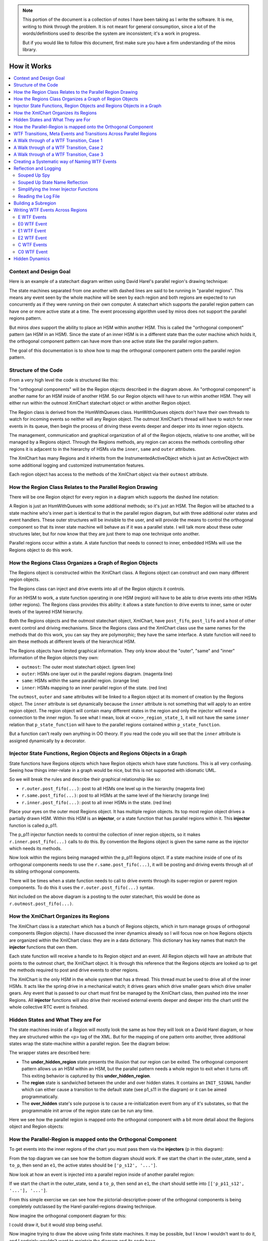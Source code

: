 .. note::

  This portion of the document is a collection of notes I have been taking as I
  write the software.  It is me, writing to think through the problem.  It is
  not meant for general consumption, since a lot of the words/definitions used
  to describe the system are inconsistent; it's a work in progress.

  But if you would like to follow this document, first make sure you have a
  firm understanding of the miros library.

.. _how_it_works:

How it Works
============

.. contents::
  :depth: 2
  :local: 
  :backlinks: none


.. _how_it_works-subsection-title:

Context and Design Goal
^^^^^^^^^^^^^^^^^^^^^^^

Here is an example of a statechart diagram written using David Harel's parallel
region's drawing technique:

.. image:: _static/xml_chart_4.svg
    :target: _static/xml_chart_4.pdf
    :class: scale-to-fit

The state machines separated from one another with dashed lines are said to be
running in "parallel regions".  This means any event seen by the whole machine
will be seen by each region and both regions are expected to run concurrently as
if they were running on their own computer.  A statechart which supports the
parallel region pattern can have one or more active state at a time.  The event
processing algorithm used by miros does not support the parallel regions
pattern.

But miros *does* support the ability to place an HSM within another HSM.  This
is called the "orthogonal component" pattern (an HSM in an HSM).  Since the
state of an inner HSM is in a different state than the outer machine which holds
it, the orthogonal component pattern can have more than one active state like
the parallel region pattern.

The goal of this documentation is to show how to map the orthogonal component
pattern onto the parallel region pattern.

.. _how_it_works-structure-of-the-code:

Structure of the Code
^^^^^^^^^^^^^^^^^^^^^

From a very high level the code is structured like this:

.. image:: _static/class_relationships.svg
    :target: _static/class_relationships.pdf
    :class: noscale-center

The "orthogonal components" will be the Region objects described in the diagram
above.  An "orthogonal component" is another name for an HSM inside of another
HSM.  So our Region objects will have to run within another HSM.  They will
either run within the outmost XmlChart statechart object or within another
Region object.

The Region class is derived from the HsmWithQueues class. HsmWithQueues objects
don't have their own threads to watch for incoming events so neither will any
Region object.  The outmost XmlChart's thread will have to watch for new events
in its queue, then begin the process of driving these events deeper and deeper
into its inner region objects.

The management, communication and graphical organization of all of the Region
objects, relative to one another, will be managed by a Regions object.  Through
the Regions methods, any region can access the methods controlling other regions
it is adjacent to in the hierarchy of HSMs via the  ``inner``, ``same`` and
``outer`` attributes.


The XmlChart has many Regions and it inherits from the InstrumentedActiveObject
which is just an ActiveObject with some additional logging and customized
instrumentation features.

Each region object has access to the methods of the XmlChart object via their
``outmost`` attribute.

.. _how_it_works-how-the-region-class-relates-to-the-parallel-region-drawing:

How the Region Class Relates to the Parallel Region Drawing
^^^^^^^^^^^^^^^^^^^^^^^^^^^^^^^^^^^^^^^^^^^^^^^^^^^^^^^^^^^

There will be one Region object for every region in a diagram which supports the
dashed line notation:

.. image:: _static/region.svg
    :target: _static/region.pdf
    :class: scale-to-fit

A Region is just an HsmWithQueues with some additional methods; so it's just an
HSM.  The Region will be attached to a state machine who's inner part is
identical to that in the parallel region diagram, but with three additional
outer states and event handlers.  These outer structures will be invisible to
the user, and will provide the means to control the orthogonal component so that
its inner state machine will behave as if it was a parallel state.  I will talk
more about these outer structures later, but for now know that they are just
there to map one technique onto another.

Parallel regions occur within a state.  A state function that needs to connect
to inner, embedded HSMs will use the Regions object to do this work.

.. _how_it_works-how-the-regions-class-organizes-a-graph-of-region-objects:

How the Regions Class Organizes a Graph of Region Objects
^^^^^^^^^^^^^^^^^^^^^^^^^^^^^^^^^^^^^^^^^^^^^^^^^^^^^^^^^

The Regions object is constructed within the XmlChart class.  A Regions object
can construct and own many different region objects.

The Regions class can inject and drive events into all of the Region objects it
controls.

.. image:: _static/regions.svg
    :target: _static/regions.pdf
    :class: scale-to-fit

For an HHSM to work, a state function operating in one HSM (region) will have to
be able to drive events into other HSMs (other regions).  The Regions class
provides this ability: it allows a state function to drive events to inner, same
or outer levels of the layered HSM hierarchy.


Both the Regions objects and the outmost statechart object, XmlChart, have
``post_fifo``, ``post_lifo`` and a host of other event control and driving
mechanisms.  Since the Regions class and the XmlChart class use the same names
for the methods that do this work, you can say they are polymorphic; they have
the same interface.  A state function will need to aim these methods at
different levels of the hierarchical HSM.

The Regions objects have limited graphical information.  They only know about
the "outer", "same" and "inner" information of the Region objects they own:

* ``outmost``: The outer most statechart object. (green line)
* ``outer``: HSMs one layer out in the parallel regions diagram. (magenta line)
* ``same``: HSMs within the same parallel region. (orange line)
* ``inner``: HSMs mapping to an inner parallel region of the state. (red line)

The ``outmost``, ``outer`` and ``same`` attributes will be linked to a Region
object at its moment of creation by the Regions object.  The ``inner`` attribute
is set dynamically because the ``inner``
attribute is not something that will apply to an entire region object. The
region object will contain many different states in the region and only the
injector will need a connection to the inner region.  To see what I mean, look
at ``<<x>>_region_state_1``, it will not have the same ``inner`` relation that
``p_state_function`` will have to the parallel regions contained within
``p_state_function``.

But a function can't really own anything in OO theory.  If you read the code you
will see that the ``inner`` attribute is assigned dynamically by a decorator.

.. _how_it_works-injector-state-functions,-region-objects-and-regions-objects-in-a-graph:

Injector State Functions, Region Objects and Regions Objects in a Graph
^^^^^^^^^^^^^^^^^^^^^^^^^^^^^^^^^^^^^^^^^^^^^^^^^^^^^^^^^^^^^^^^^^^^^^^

State functions have Regions objects which have Region objects which have state
functions.  This is all very confusing.  Seeing how things inter-relate in a
graph would be nice, but this is not supported with idiomatic UML.

So we will break the rules and describe their graphical relationship like so:

.. image:: _static/regions_in_regions.svg
    :target: _static/regions_in_regions.pdf
    :class: noscale-center

* ``r.outer.post_fifo(...)``: post to all HSMs one level up in the hierarchy (magenta line)
* ``r.same.post_fifo(...)``: post to all HSMs at the same level of the hierarchy (orange line)
* ``r.inner.post_fifo(...)``: post to all inner HSMs in the state. (red line)

Place your eyes on the outer most Regions object.  It has multiple region
objects.  Its top most region object drives a partially drawn HSM.  Within this
HSM is an **injector**, or a state function that has parallel regions within it.
This **injector** function is called p_p11.

The p_p11 injector function needs to control the collection of inner region
objects, so it makes ``r.inner.post_fifo(...)`` calls to do this.  By convention
the Regions object is given the same name as the injector which needs its
methods.

Now look within the regions being managed within the p_p11 Regions object.  If a
state machine inside of one of its orthogonal components needs to use the
``r.same.post_fifo(...)``, it will be posting and driving events through all of its sibling
orthogonal components.

There will be times when a state function needs to call to drive events through
its super-region or parent region components.  To do this it uses the
``r.outer.post_fifo(...)`` syntax.

Not included on the above diagram is a posting to the outer statechart, this
would be done as ``r.outmost.post_fifo(...)``.

.. _how_it_works-how-the-xmlchart-organizes-its-regions:

How the XmlChart Organizes its Regions
^^^^^^^^^^^^^^^^^^^^^^^^^^^^^^^^^^^^^^

.. image:: _static/XmlChart.svg
    :target: _static/XmlChart.pdf
    :class: noscale-center

The XmlChart class is a statechart which has a bunch of Regions objects, which
in turn manage groups of orthogonal components (Region objects).  I have
discussed the inner dynamics already so I will focus now on how Regions
objects are organized within the XmlChart class: they are in a data dictionary.
This dictionary has key names that match the **injector** functions that own
them.

Each state function will receive a handle to its Region object and an event.
All Region objects will have an attribute that points to the outmost chart, the
XmlChart object.  It is through this reference that the Regions objects are
looked up to get the methods required to post and drive events to other regions.

The XmlChart is the only HSM in the whole system that has a thread.  This thread
must be used to drive all of the inner HSMs.  It acts like the spring drive in a
mechanical watch; it drives gears which drive smaller gears which drive smaller
gears.  Any event that is passed to our chart must first be managed by the
XmlChart class, then pushed into the inner Regions.  All **injector** functions
will also drive their received external events deeper and deeper into the chart
until the whole collective RTC event is finished.

.. _how_it_works-hidden-states-and-what-they-are-for:

Hidden States and What They are For
^^^^^^^^^^^^^^^^^^^^^^^^^^^^^^^^^^^

The state machines inside of a Region will mostly look the same as how they will
look on a David Harel diagram, or how they are structured within the <p> tag of
the XML.  But for the mapping of one pattern onto another, three additional
states wrap the state-machine within a parallel region.  See the diagram below:

.. image:: _static/parallel_region_to_orthogonal_component_mapping_1.svg
    :target: _static/parallel_region_to_orthogonal_component_mapping_1.pdf
    :class: noscale-center

The wrapper states are described here:

* The **under_hidden_region** state presents the illusion that our region can be
  exited.  The orthogonal component pattern allows us an HSM within an HSM, but
  the parallel pattern needs a whole region to exit when it turns off.  This
  exiting behavior is captured by this **under_hidden_region**.

* The **region** state is sandwiched between the under and over hidden states.
  It contains an ``INIT_SIGNAL`` handler which can either cause a transition to
  the default state (see p1_s11 in the diagram) or it can be aimed
  programmatically.

* The **over_hidden** state's sole purpose is to cause a re-initialization event
  from any of it's substates, so that the programmable init arrow of the region
  state can be run any time.

Here we see how the parallel region is mapped onto the orthogonal component with a
bit more detail about the Regions object and Region objects:

.. image:: _static/parallel_region_to_orthogonal_component_mapping_2.svg
    :target: _static/parallel_region_to_orthogonal_component_mapping_2.pdf
    :class: noscale-center

.. _how_it_works-how-the-parallel-region-is-mapped-onto-the-orthogonal-component:

How the Parallel-Region is mapped onto the Orthogonal Component
^^^^^^^^^^^^^^^^^^^^^^^^^^^^^^^^^^^^^^^^^^^^^^^^^^^^^^^^^^^^^^^

To get events into the inner regions of the chart you must pass them via the
**injectors** (p in this diagram):

.. image:: _static/parallel_region_to_orthogonal_component_mapping_3.svg
    :target: _static/parallel_region_to_orthogonal_component_mapping_3.pdf
    :class: noscale-center

From the top diagram we can see how the bottom diagram should work.  If we start
the chart in the outer_state, send a ``to_p``, then send an ``e1``,  the active
states should be ``['p_s12', '...']``.

Now look at how an event is injected into a parallel region inside of another parallel region:

.. image:: _static/parallel_region_to_orthogonal_component_mapping_4.svg
    :target: _static/parallel_region_to_orthogonal_component_mapping_4.pdf
    :class: noscale-center

If we start the chart in the outer_state, send a ``to_p``, then send an ``e1``,
the chart should settle into ``[['p_p11_s12', '...'], '...']``.

From this simple exercise we can see how the pictorial-descriptive-power of the
orthogonal components is being completely outclassed by the Harel-parallel-regions
drawing technique.

Now imagine the orthogonal component diagram for this:

.. image:: _static/xml_chart_4.svg
    :target: _static/xml_chart_4.pdf
    :class: scale-to-fit

I could draw it, but it would stop being useful.

Now imagine trying to draw the above using finite state machines.  It may be
possible, but I know I wouldn't want to do it, and I certainly wouldn't want to
maintain the diagram and its code base.

.. _how_it_works-wtf-transitions-meta-events-and-transitions-across-parallel-regions:

WTF Transitions, Meta Events and Transitions Across Parallel Regions
^^^^^^^^^^^^^^^^^^^^^^^^^^^^^^^^^^^^^^^^^^^^^^^^^^^^^^^^^^^^^^^^^^^^

I named the transitions across parallel regions WTF transitions (or WTF events),
because initially I had no idea how to implement them.  Eventually I discovered
a way to get them working: I made events which carried other events which could
react to custom event handlers written into many of the state functions.

Since an event carrying information about another event in its payload is a kind
of meta phenomenon, I decided to call these events, meta-events.

.. _how_it_works-a-walk-through-of-a-wtf-transition,-case-1:

A Walk through of a WTF Transition, Case 1
^^^^^^^^^^^^^^^^^^^^^^^^^^^^^^^^^^^^^^^^^^

Here is a walk through of our first WFT transition: ``E0``

.. image:: _static/parallel_region_to_orthogonal_component_mapping_5.svg
    :target: _static/parallel_region_to_orthogonal_component_mapping_5.pdf
    :class: scale-to-fit

We will use meta events to pass messages in and out of orthogonal components.
As you walk through the code, remember that ``_post_fifo`` and ``_post_lifo``
only place events into the queues of all of the regions connected to those
calls.  ``post_fifo`` and ``post_lifo`` place events and drive those events
through their connected orthogonal components.

If we started the above chart in the outer_state and sent it an ``E0`` we would
end up in the ``[['p_p11_s12', '...'], ['...']]`` states.

The code that makes the programmable init work isn't on the diagram, but it
looks like this:

.. code-block:: python

  elif(e.signal == signals.INIT_SIGNAL):
    (_e, _state) = r.peel_meta(e) # search for INIT_META
    # if _state is a child of this state then transition to it
    if _state is None or not rr.has_a_child(_state):
      status = r.trans(p_p11)  # the default state to transition to
    else:
      status = r.trans(_state)
      if not _e is None:
        rr.post_fifo(_e)

.. note::

  As I continued on the project, I extended the trouble shooting code included
  with the miros python libray.  To have a meta-event trace appear in your logs,
  look for the definition of ``events_to_investigate`` at the top of your
  experiment file and assign the signal name of the meta event you want to
  investigate:

   .. code-block:: python

     events_to_investigate = 'E1'

A Walk through of a WTF Transition, Case 2
^^^^^^^^^^^^^^^^^^^^^^^^^^^^^^^^^^^^^^^^^^

Let's focus on something a bit more difficult, the ``G1`` WTF event (click to
enlarge):

.. image:: _static/parallel_region_to_orthogonal_component_mapping_6.svg
    :target: _static/parallel_region_to_orthogonal_component_mapping_6.pdf
    :class: scale-to-fit

From the top Harel diagram, we see that if the system is in ``p_p11_s12`` and we
receive a ``G1`` we should transition into ``p_s22``.  But what happens to
region 1 of ``p``?  Well, we want it to be non-reactive, unless it is
explicitely reactivated by ``to_p``.

To summarize:

.. code-block:: bash
  
  [['p_p11_s12', 'p_p11_s21'], 'p_s21'] <- G1 \
    == ['p_r1_under_hidden_region', 'p_s22']

A Walk through of a WTF Transition, Case 3
^^^^^^^^^^^^^^^^^^^^^^^^^^^^^^^^^^^^^^^^^^

Let's focus on something a bit less difficult, the ``G0`` WTF event (click to
enlarge):

.. image:: _static/parallel_region_to_orthogonal_component_mapping_7.svg
    :target: _static/parallel_region_to_orthogonal_component_mapping_7.pdf
    :class: scale-to-fit

From the top Harel diagram, we see that if the system is in ``p_p22`` and we
receive a ``G0`` we should transition into ``p_p11_s12``.  Like the previous
example we want a region to become non-reactive, but in this case it's region 2
of ``p``.

To summarize:

.. code-block:: bash

  [['p_p11_s12', 'p_p11_s21'], 'p_s21'] <- G1 \
    == [['p_p11_s12', 'p_p11_s21'], 'p_r2_under_hidden_region']


.. _how_it_works-creating-a-systematic-way-of-naming-wtf-events:

Creating a Systematic way of Naming WTF Events
^^^^^^^^^^^^^^^^^^^^^^^^^^^^^^^^^^^^^^^^^^^^^^

This library will support events which transition across regional and parallel
boundaries.  To do this I need to figure out how to build a small testing
diagram from which I can test every supported transition type.  This testing
diagram will serve as the specification for the parallel region feature of this
library.

To begin this theoretical work lets start by examining the topological diagrams
taken from figure 4.6 on page 178 of Practical UML Statecharts in C/C++, Second
Addition.  Here, Miro Samek demonstrates what family of graphs are supported by
his event processor (then does a code walk through about how each graph is
supported).

.. figure:: _static/xml_chart_5_guidance_graphs.svg
   :target: _static/xml_chart_5_guidance_graphs.pdf
   :class: noscale-center

   From page 178 of Practical UML Statecharts in C/C++, Second Addition


Here is a coloured and named list of transition classes which are being added by
this library to provide the "parallel regions" feature:

.. image:: _static/xml_chart_5_guidance_naming.svg
    :target: _static/xml_chart_5_guidance_naming.pdf
    :class: noscale-center

To create a test pattern, I need to consider all combinations of the transition
types with the topological sub-graphs.

.. image:: _static/xml_chart_5_guidance.svg
    :target: _static/xml_chart_5_guidance.pdf
    :class: scale-to-fit

Not all transitions make sense, and the transitions mapped onto a nominal
statechart have already been verified; so instead of having to test 32 possible
topologies, we only have to map (at a minimum) 17 types of transitions.

These 17 types of transitions are mapped onto the following test
pattern:

.. image:: _static/xml_chart_5.svg
    :target: _static/xml_chart_5.pdf
    :class: scale-to-fit

Note that there are more than 17 different events being tested.  Some of the
events are there to conveniently transition from test to test and others are
there for testing the edge conditions of the design.

An event is named like this:

``<transition-type topology-type number>``

For example, PC1, is testing a parallel transition of the PC topology type.  PC1
is the first event that is testing this type of transition, so it is post-pended
with the number 1.

The test pattern is a good first step for figuring out what has to be tested to
build a robust feature.  At any time in the future, I can add more events (like
the red hooks).  If you are reading this and see a major bug in my theory, email
me and let me know.

.. _how_it_works-reflection-and-logging:

Reflection and Logging
^^^^^^^^^^^^^^^^^^^^^^
.. _how_it_works-suped-up-spy:

Souped Up Spy
-------------

It would be almost impossible to tackle this problem without the spy
instrumentation.  To get the spy instrumentation working within the orthogonal
regions I wrote this wrapper and placed it above each region or state within a
region:

.. code-block:: python
  :emphasize-lines: 22
  :linenos:

   def p_spy_on(fn):
     '''spy wrapper for the parallel regions states

       **Args**:
          | ``fn`` (function): the state function
       **Returns**:
          (function): wrapped function
       **Example(s)**:

       .. code-block:: python

          @p_spy_on
          def example(p, e):
           status = return_status.UNHANDLED
           return status
     '''
     @wraps(fn)
     def _pspy_on(chart, *args):
       if chart.instrumented:
         status = spy_on(fn)(chart, *args)
         for line in list(chart.rtc.spy):
           m = re.search(r'SEARCH_FOR_SUPER_SIGNAL', str(line))
           if not m:
             if hasattr(chart, "outmost"):
               chart.outmost.live_spy_callback(
                 "[{}] {}".format(chart.name, line))
             else:
               chart.live_spy_callback(
                 "[{}] {}".format(chart.name, line))
         chart.rtc.spy.clear()
       else:
         e = args[0] if len(args) == 1 else args[-1]
         status = fn(chart, e)
       return status
     return _pspy_on

You can see on line 22 I have filtered out any spy line with the name
``SEARCH_FOR_SUPER``.  This was to reduce the amount of noise in the
instrumentation.

The spy itself is written to a log file and/or written to the terminal.

.. _how_it_works-suped-up-state-name-reflection:

Souped Up State Name Reflection
-------------------------------

If you use the vanilla ``state_name`` method provided within miros you will only
be able to see the outer most state holding the orthogonal regions; but it will
not reach into this collection of orthogonal regions and report on the active state
of each of them.

To see all of the active states at once use the ``active_states`` method of
the ``XmlChart`` class.

.. image:: _static/xml_chart_4.svg
    :target: _static/xml_chart_4.pdf
    :class: scale-to-fit

.. code-block:: python
  :emphasize-lines: 15
  :linenos:

  example = XmlChart(
    name='parallel',
    log_file="/mnt/c/github/miros-xml/experiment/parallel_example_4.log",
    live_trace=True,
    live_spy=True,
  )

  example.start()
  time.sleep(0.01)

  example.post_fifo(Event(signal=signals.to_p))
  time.sleep(0.01)
  active_states = example.active_states()
  print("{:>10} -> {}".format("to_p", active_states))
  assert active_states == [['p_p11_s11', 'p_p11_s21'], 'p_s21']

In the above listing we see how the chart is created, started and how you can
send a ``to_p`` event into it, then we ask it for its active states.  We see it
reports ``[['p_p11_s11', 'p_p11_s21'], 'p_s21']``, which describes all of it's
current states and some regional information by having nested lists.  The
outermost list represents the whole chart and the inner list represents that
``p_p11_s11`` and ``p_p11_s21`` are within a parallel region.

To code required to make ``active_states`` is within the ``XmlChart`` class:

.. code-block:: python

  def active_states(self):

    parallel_state_names = self.regions.keys()

    def recursive_get_states(name):
      states = []
      if name in parallel_state_names:
        for region in self.regions[name]._regions:
          if region.state_name in parallel_state_names:
            _states = recursive_get_states(region.state_name)
            states.append(_states)
          else:
            states.append(region.state_name)
      else:
        states.append(self.state_name)
      return states

    states = recursive_get_states(self.state_name)
    return states

.. _how_it_works-simplifying-the-inner-injector-functions:

Simplifying the Inner Injector Functions
----------------------------------------
The inner regions will need to access XmlChart methods and attributes to work.

The spy scribble method will be contained in the XmlChart object.  It will need
to be accessed by state functions used by the inner regions.  The ``outmost``
attribute can be used to access any item of the XmlChart object from within an
inner Region object.

Here is an example of how to post to the fifo of the ``p_p11`` region from
anywhere within the state chart.

.. code-block:: python

  region.outmost.regions['p_p11'].post_fifo(Event(signal=signals.some_signal))

The region accesses the outmost part of itself, the XmlChart object, then
accesses its regions dict with the 'p_p11' key, then post to that subregion's
post_fifo queu, the drives that event through that orthogonal region before
returning control back to the program.  There is a lot going on, but it is very
noisy.

Consider how we would use a the spy scribble within an inner region:

.. code-block:: python

  if region.outmost.live_spy and region.outmost.instrumented:
    region.outmost.live_spy_callback("[{}] {}".format(region.name, string))

There are common functions that will be called over and over again within the
inner region's injectors and to tighten up the code an
``outmost_region_functions`` function writer was made.  It looks like this:

.. code-block:: python
  :linenos:

   @lru_cache(maxsize=32)
   def outmost_region_functions(region, region_name):

     outmost = region.outmost
     def scribble(string):
       if outmost.live_spy and outmost.instrumented:
         outmost.live_spy_callback("[{}] {}".format(region_name, string))

     post_fifo = partial(outmost.regions[region_name].post_fifo, outmost=outmost)
     _post_fifo = partial(outmost.regions[region_name]._post_fifo, outmost=outmost)
     post_lifo = partial(outmost.regions[region_name].post_lifo, outmost=outmost)
     _post_lifo = partial(outmost.regions[region_name]._post_lifo, outmost=outmost)
     token_match = outmost.token_match
     return post_fifo, _post_fifo, post_lifo, _post_lifo, token_match, scribble


The functools partial method is used to prefill arguments to the ``post_fifo``,
``_post_fifo``, ``post_lifo``, ``_post_lifo`` and ``token_match`` methods.  A
custom ``scribble`` function is written and returned as well.

On line 1 we see that the result is cached to speed up calls to the
``outmost_region_functions``.

At the top of any injector you will see this ``outmost_region_functions``,
function builder used like this:

.. code-block:: python

   @p_spy_on
   def p_p11(r, e):
     # ..
     (post_fifo,
      _post_fifo,
      post_lifo,
      _post_lifo,
      token_match,
      scribble) = outmost_region_functions(r, 'p_p11')

      # inner region's state function code here


.. _how_it_works-reading-the-log-file:

Reading the Log File
--------------------

The XmlChart contains the thread which drives the parallel processes.  It can
push events through each of the inner orthogonal components with calls to the
``complete_circuit`` method of each region.  However, this makes reading the
logs a bit confusing, since an orthogonal region's actions appear to occur
before XmlChart event handling which drove those actions in the first place.
This should become a bit more clear with an example, consider the following log
snippet:

.. code-block:: bash
  :emphasize-lines: 28-32

   S: [x] to_p:outer_state
   S: [x] [p] ENTRY_SIGNAL
   S: [x] [p_r1] enter_region:p_r1_under_hidden_region
   S: [x] [p_r1] ENTRY_SIGNAL:p_r1_region
   S: [x] [p_r1] INIT_SIGNAL:p_r1_region
   S: [x] [p_r1] ENTRY_SIGNAL:p_r1_over_hidden_region
   S: [x] [p_p11] ENTRY_SIGNAL
   S: [x] [p_p11_r1] enter_region:p_p11_r1_under_hidden_region
   S: [x] [p_p11_r1] ENTRY_SIGNAL:p_p11_r1_region
   S: [x] [p_p11_r1] INIT_SIGNAL:p_p11_r1_region
   S: [x] [p_p11_r1] ENTRY_SIGNAL:p_p11_r1_over_hidden_region
   S: [x] [p_p11_r1] ENTRY_SIGNAL:p_p11_s11
   S: [x] [p_p11_r1] INIT_SIGNAL:p_p11_s11
   S: [x] [p_p11_r2] enter_region:p_p11_r2_under_hidden_region
   S: [x] [p_p11_r2] ENTRY_SIGNAL:p_p11_r2_region
   S: [x] [p_p11_r2] INIT_SIGNAL:p_p11_r2_region
   S: [x] [p_p11_r2] ENTRY_SIGNAL:p_p11_r2_over_hidden_region
   S: [x] [p_p11_r2] ENTRY_SIGNAL:p_p11_s21
   S: [x] [p_p11_r2] INIT_SIGNAL:p_p11_s21
   S: [x] [p_r1] ENTRY_SIGNAL:p_p11
   S: [x] [p_r1] INIT_SIGNAL:p_p11
   S: [x] [p_r2] enter_region:p_r2_under_hidden_region
   S: [x] [p_r2] ENTRY_SIGNAL:p_r2_region
   S: [x] [p_r2] INIT_SIGNAL:p_r2_region
   S: [x] [p_r2] ENTRY_SIGNAL:p_r2_over_hidden_region
   S: [x] [p_r2] ENTRY_SIGNAL:p_s21
   S: [x] [p_r2] INIT_SIGNAL:p_s21
   S: [x] to_p:outer_state
   S: [x] SEARCH_FOR_SUPER_SIGNAL:p
   S: [x] ENTRY_SIGNAL:p
   S: [x] INIT_SIGNAL:p
   S: [x] <- Queued:(0) Deferred:(0)
   R:
   ['outer_state'] <- to_p == [['p_p11_s11', 'p_p11_s21'], 'p_s21']

The highlighted code describes event handling of the XmlChart which drove the
actions seen above that part of the listing.  The output of the R: tells us how
this happened in the first place.  The system was in a ``outer_state`` then it
received a ``to_p`` event, which caused it to enter a number of parallel states,
``[['p_p11_s11', 'p_p11_s21'], 'p_s21']``.  To see how this happened, you would
read the logs before the highlighted section.

With enough effort I would make the log file linear in time, but it might not be
worth the effort.

.. _how_it_works-building-a-subregion:

Building a Subregion
^^^^^^^^^^^^^^^^^^^^

We will build ``p_p11`` in the following diagram:

.. image:: _static/xml_chart_4.svg
    :target: _static/xml_chart_4.pdf
    :class: scale-to-fit

To build the ``p_p11`` subregion you will need to:

1. Create an injector:

.. code-block:: python

  @p_spy_on
  def p_p11(r, e):
    outmost = r.outmost
    status = return_status.UNHANDLED
    # enter all regions
    if(e.signal == signals.ENTRY_SIGNAL):
      if outmost.live_spy and outmost.instrumented:
        outmost.live_spy_callback("{}:p_p11".format(e.signal_name))
      (_e, _state) = r.peel_meta(e) # search for INIT_META
      if _state:
        outmost.regions['p_p11']._post_fifo(_e)
      outmost.regions['p_p11'].post_lifo(Event(signal=signals.enter_region))
      status = return_status.HANDLED
    # any event handled within there regions must be pushed from here
    elif(outmost.token_match(e.signal_name, "e1") or
         outmost.token_match(e.signal_name, "e2") or
         outmost.token_match(e.signal_name, "e4") or
         outmost.token_match(e.signal_name, "A") or
         outmost.token_match(e.signal_name, "F1") or
         outmost.token_match(e.signal_name, "G3")
        ):
      if outmost.live_spy and outmost.instrumented:
        outmost.live_spy_callback("{}:p_p11".format(e.signal_name))
        outmost.regions['p_p11'].post_fifo(e)
        status = return_status.HANDLED
    elif(outmost.token_match(
      e.signal_name, outmost.regions['p_p11'].final_signal_name)):
      if outmost.live_spy and outmost.instrumented:
        outmost.live_spy_callback("{}:p_p11".format(e.signal_name))
      status = r.trans(p_p12)
    elif outmost.token_match(e.signal_name, "C0"):
      status = r.trans(p_p12)
    elif(e.signal == signals.META_EXIT):
      region1 = r.get_region()
      region2 = r.get_region(e.payload.state)
      if region1 == region2:
        status = r.trans(e.payload.state)
      else:
        status = return_status.HANDLED
    elif(e.signal == signals.EXIT_SIGNAL or
         e.signal == signals.region_exit):
      if outmost.live_spy and outmost.instrumented:
        outmost.live_spy_callback(
          "{}:p_p11".format(Event(signal=signals.region_exit)))
      outmost.regions['p_p11'].post_lifo(Event(signal=signals.region_exit))
      status = return_status.HANDLED
    else:
      r.temp.fun = p_r1_over_hidden_type
      status = return_status.SUPER
    return status

2. Create the injectee states.  These are the under_hidden, region, and over_hidden state for
that subregion of the orthogonal component which behaves like a subregion:

.. code-block:: python

  @p_spy_on
  def p_p11_r1_under_hidden_region(rr, e):
    status = return_status.UNHANDLED
    if(rr.token_match(e.signal_name, "enter_region")):
      status = rr.trans(p_p11_r1_region)
    else:
      rr.temp.fun = rr.top
      status = return_status.SUPER
    return status

  @p_spy_on
  def p_p11_r1_region(rr, e):
    status = return_status.UNHANDLED
    if(e.signal == signals.ENTRY_SIGNAL):
      status = return_status.HANDLED
    elif(e.signal == signals.INIT_SIGNAL):
      (_e, _state) = rr.peel_meta(e) # search for INIT_META
      # if _state is a child of this state then transition to it
      if _state is None or not rr.has_a_child(_state):
        status = rr.trans(p_p11_s11)
      else:
        status = rr.trans(_state)
        if not _e is None:
          rr.post_fifo(_e)
    elif(e.signal == signals.region_exit):
      status = rr.trans(p_p11_r1_under_hidden_region)
    elif(e.signal == signals.INIT_META):
      status = return_status.HANDLED
    else:
      rr.temp.fun = p_p11_r1_under_hidden_region
      status = return_status.SUPER
    return status

  @p_spy_on
  def p_p11_r1_over_hidden_region(rr, e):
    status = return_status.UNHANDLED
    if(e.signal==signals.force_region_init):
      status = rr.trans(p_p11_r1_region)
    else:
      rr.temp.fun = p_p11_r1_region
      status = return_status.SUPER
    return status

  @p_spy_on
  def p_p11_s11(rr, e):
    status = return_status.UNHANDLED
    if(e.signal == signals.ENTRY_SIGNAL):
      status = return_status.HANDLED
    elif(rr.token_match(e.signal_name, "e4")):
      status = rr.trans(p_p11_s12)
    else:
      rr.temp.fun = p_p11_r1_over_hidden_region
      status = return_status.SUPER
    return status

  # ..

3. Ensure all signals which are passed into the region are injected by outer injectors:

.. code-block:: python

  @p_spy_on
  def p_p11(r, e):
    outmost = r.outmost
    status = return_status.UNHANDLED
    # enter all regions
    if(e.signal == signals.ENTRY_SIGNAL):
      if outmost.live_spy and outmost.instrumented:
        outmost.live_spy_callback("{}:p_p11".format(e.signal_name))
      (_e, _state) = r.peel_meta(e) # search for INIT_META
      if _state:
        outmost.regions['p_p11']._post_fifo(_e)
      outmost.regions['p_p11'].post_lifo(Event(signal=signals.enter_region))
      status = return_status.HANDLED
    # any event handled within there regions must be pushed from here
    elif(outmost.token_match(e.signal_name, "e1") or
         outmost.token_match(e.signal_name, "e2") or
         outmost.token_match(e.signal_name, "e4") or
         outmost.token_match(e.signal_name, "A") or
         outmost.token_match(e.signal_name, "F1") or
         outmost.token_match(e.signal_name, "G3")
        ):
      if outmost.live_spy and outmost.instrumented:
        outmost.live_spy_callback("{}:p_p11".format(e.signal_name))
        outmost.regions['p_p11'].post_fifo(e)
        status = return_status.HANDLED

4. Add the region to the XmlChart's regions dict within the XmlChart
   ``__init__`` method:

.. code-block:: python

  outer = self.regions['p']
  self.regions['p_p11'] = Regions(
    name='p_p11',
    outmost=self)\
  .add('p_p11_r1', outer=outer)\
  .add('p_p11_r2', outer=outer).link()

.. _how_it_works-writing-wtf-events-across-regions:

Writing WTF Events Across Regions
^^^^^^^^^^^^^^^^^^^^^^^^^^^^^^^^^

This section will contain the how_it_works needed to construct the blue ``WTF``
events, or events that span across parallel regions in this example program.
The ``xml_chart_4`` diagram shown below is based upon the `hsm comprehensive
diagram in the miros project
<https://aleph2c.github.io/miros/_static/comprehensive_no_instrumentation.pdf>`_.


.. image:: _static/xml_chart_4.svg
    :target: _static/xml_chart_4.pdf
    :class: scale-to-fit

.. note::

  ``WTF`` is a backronym and it stands for "Witness The Fitness" (lifted from
  my friend Jen Farroll's `personal training business <http://www.witnessthefitness.ca>`_).

.. _how_it_works-e-events:

E WTF Events
------------

The ``E`` events start at the edge of a parallel region, then go deeper into the
chart.  See ``E0``, ``E1`` and ``E2`` in the diagram below.

.. image:: _static/xml_chart_4.svg
    :target: _static/xml_chart_4.pdf
    :class: scale-to-fit

The ``E`` events in the orthogonal component mapping start at an injector, then
are dispatched to all regions managed by that injector.  The ``E`` event is
caught then turned into a ``META_INIT`` which may contain 0 or more
``META_INIT`` events as payloads within it.  This is explained in detail in the
``E0`` section.  The ``META_INIT`` is kind of like an onion event, each layer
corresponding to either an injector or injectee part of the design.

.. _how_it_works-e0-wtf-event:

E0 WTF Event
------------
The ``E0`` event occurs from the outer most threaded state chart and it passes over
multiple regional boundaries.

.. image:: _static/xml_chart_4.svg
    :target: _static/xml_chart_4.pdf
    :class: scale-to-fit

This WTF meta event is initially captured in the ``outer_state`` function:

.. code-block:: python

   @spy_on
   def outer_state(self, e):
     status = return_status.UNHANDLED
     # ...
     elif(self.token_match(e.signal_name, "E0")):
       pprint("enter outer_state")
       if self.live_spy and self.instrumented:
         self.live_spy_callback("{}:outer_state".format(e.signal_name))
       _e = self.meta_init(t=p_p11_s22, sig=e.signal_name)
       self.scribble(payload_string(_e))
       self.post_fifo(_e.payload.event)
       status = self.trans(_e.payload.state)
     # ...

To build a state chart and send it an ``E0`` event, you would type the
following:

.. code-block:: python

  example = XmlChart(
    name='x',
    log_file="/mnt/c/github/miros-xml/experiment/parallel_example_4.log",
    live_trace=False,
    live_spy=True,
  )
  example.post_fifo(Event(signal="E0"))

To see what happens we can view the log:

.. code-block:: python
  :emphasize-lines: 39-50

   S: [x] E0:outer_state
   S: [x] [p_r1] <- Queued:(0) Deferred:(0)
   S: [x] [p_r2] <- Queued:(0) Deferred:(0)
   S: [x] [p_p11_r1] <- Queued:(0) Deferred:(0)
   S: [x] [p_p11_r2] <- Queued:(0) Deferred:(0)
   S: [x] [p_p12_r1] <- Queued:(0) Deferred:(0)
   S: [x] [p_p12_r2] <- Queued:(0) Deferred:(0)
   S: [x] [p_p12_p11_r1] <- Queued:(0) Deferred:(0)
   S: [x] [p_p12_p11_r2] <- Queued:(0) Deferred:(0)
   S: [x] [p_p22_r1] <- Queued:(0) Deferred:(0)
   S: [x] [p_p22_r2] <- Queued:(0) Deferred:(0)
   S: [x] [p] ENTRY_SIGNAL
   S: [x] [p_r1] enter_region:p_r1_under_hidden_region
   S: [x] [p_r1] ENTRY_SIGNAL:p_r1_region
   S: [x] [p_r1] INIT_SIGNAL:p_r1_region
   S: [x] [p_r1] POST_FIFO:META_INIT
   S: [x] [p_r1] ENTRY_SIGNAL:p_r1_over_hidden_region
   S: [x] [p_p11] ENTRY_SIGNAL
   S: [x] [p_p11_r1] enter_region:p_p11_r1_under_hidden_region
   S: [x] [p_p11_r1] ENTRY_SIGNAL:p_p11_r1_region
   S: [x] [p_p11_r1] INIT_SIGNAL:p_p11_r1_region
   S: [x] [p_p11_r1] ENTRY_SIGNAL:p_p11_r1_over_hidden_region
   S: [x] [p_p11_r1] ENTRY_SIGNAL:p_p11_s11
   S: [x] [p_p11_r1] INIT_SIGNAL:p_p11_s11
   S: [x] [p_p11_r2] enter_region:p_p11_r2_under_hidden_region
   S: [x] [p_p11_r2] ENTRY_SIGNAL:p_p11_r2_region
   S: [x] [p_p11_r2] INIT_SIGNAL:p_p11_r2_region
   S: [x] [p_p11_r2] ENTRY_SIGNAL:p_p11_r2_over_hidden_region
   S: [x] [p_p11_r2] ENTRY_SIGNAL:p_p11_s22
   S: [x] [p_p11_r2] INIT_SIGNAL:p_p11_s22
   S: [x] [p_r1] ENTRY_SIGNAL:p_p11
   S: [x] [p_r1] INIT_SIGNAL:p_p11
   S: [x] [p_r2] enter_region:p_r2_under_hidden_region
   S: [x] [p_r2] ENTRY_SIGNAL:p_r2_region
   S: [x] [p_r2] INIT_SIGNAL:p_r2_region
   S: [x] [p_r2] ENTRY_SIGNAL:p_r2_over_hidden_region
   S: [x] [p_r2] ENTRY_SIGNAL:p_s21
   S: [x] [p_r2] INIT_SIGNAL:p_s21
   S: [x] E0:outer_state
   S: [x] 
   META_INIT <function p at 0x7f5d25d526a8> ->
      META_INIT <function p_r1_region at 0x7f5d25d496a8> ->
         META_INIT <function p_p11 at 0x7f5d25d498c8> ->
            META_INIT <function p_p11_r2_region at 0x7f5d25d4b1e0> ->
               META_INIT <function p_p11_s22 at 0x7f5d25d4b510> ->
   S: [x] POST_FIFO:META_INIT
   S: [x] SEARCH_FOR_SUPER_SIGNAL:p
   S: [x] ENTRY_SIGNAL:p
   S: [x] INIT_SIGNAL:p
   S: [x] <- Queued:(0) Deferred:(0)
   R:
   ['outer_state'] <- E0 == [['p_p11_s11', 'p_p11_s22'], 'p_s21']

----

**Analysis:**

We see at the bottom of the log (highlighted) how the ``E0`` creates a
``META_INIT`` event which contains other ``META_INIT`` events.

The key to understanding how the transitions occur is to track this
``META_INIT`` event from the ``outer_state`` to the ``p_p11_s22`` state.

.. code-block:: python
  :emphasize-lines: 9
  :linenos:

   @spy_on
   def outer_state(self, e):
     status = return_status.UNHANDLED
     # ...
     elif(self.token_match(e.signal_name, "E0")):
       pprint("enter outer_state")
       if self.live_spy and self.instrumented:
         self.live_spy_callback("{}:outer_state".format(e.signal_name))
       _e = self.meta_init(t=p_p11_s22, sig=e.signal_name)
       self.scribble(payload_string(_e))
       self.post_fifo(_e.payload.event)
       status = self.trans(_e.payload.state)
     # ...

On line 9 meta_init is used to create the ``META_INIT``.  As of line 9:

.. code-block:: python

   _e.payload.state = p
   _e.payload.event = 
      META_INIT <function p_r1_region at 0x7f5d25d496a8> ->
         META_INIT <function p_p11 at 0x7f5d25d498c8> ->
            META_INIT <function p_p11_r2_region at 0x7f5d25d4b1e0> ->
               META_INIT <function p_p11_s22 at 0x7f5d25d4b510> ->

On line 10 ``_e``'s contents are injected into the log which we can see in the
previous listing.  On line 11, we place ``_e.payload.event`` into the fifo of
our XmlChart statechart.  On line 12 we transition to ``_e.payload.state`` (``p``).

Let's look at the important part of the ``p`` state function:

.. code-block:: python
  :emphasize-lines: 9
  :linenos:

  @spy_on
  def p(self, e):
    status = return_status.UNHANDLED

    # enter all regions
    if(e.signal == signals.ENTRY_SIGNAL):
      if self.live_spy and self.instrumented:
        self.live_spy_callback("[p] {}".format(e.signal_name))
      (_e, _state) = self.peel_meta(e) # search for META_INIT
      if _state:
        self.regions['p']._post_fifo(_e)
      pprint("enter p")
      self.regions['p'].post_lifo(Event(signal=signals.enter_region), outmost=self)
      status = return_status.HANDLED
   # ..

The ``p`` function is the first injector.  We see on line 2 the word ``self``,
which by convention, tells us we are in a thread connected statechart and not a
orthogonal-region's HSM.

On line 9 we see that the next event and state are stripped off of the
``META_INIT`` which is sitting in the FIFO queue of the XmlChart.  This is an
exotic way to program, very eccentric.  Normally you do not touch the queues,
you let the framework handle this information for you, we are breaking this
rule, and use the queue as a kind of programming callstack.

As of line 9:

.. code-block:: python

   _state = p_r1_region
   _e = META_INIT <function p_p11 at 0x7f5d25d498c8> ->
          META_INIT <function p_p11_r2_region at 0x7f5d25d4b1e0> ->
             META_INIT <function p_p11_s22 at 0x7f5d25d4b510> ->

The ``peel_meta`` method looks like this:

.. code-block:: python
  :emphasize-lines: 5
  :linenos:

  def peel_meta(self, e):
    result = (None, None)
    if len(self.queue) >= 1 and \
      self.queue[0].signal == signals.META_INIT:
      _e = self.queue.popleft()
      result = (_e.payload.event, _e.payload.state)
    return result

If there is an event on the queue and it is an ``META_INIT`` then we pop it off
the stack.  We do this before the underlying miros framework has a chance to
handle it.  We parasitize the FIFO for our own purpose and the miros framework
is none the wiser for it.

Finally we return the event and the state information on line 7.

Next consider line 10-11 of the ``p`` listing:

.. code-block:: python
  :emphasize-lines: 10-11
  :linenos:

  @spy_on
  def p(self, e):
    status = return_status.UNHANDLED

    # enter all regions
    if(e.signal == signals.ENTRY_SIGNAL):
      if self.live_spy and self.instrumented:
        self.live_spy_callback("[p] {}".format(e.signal_name))
      (_e, _state) = self.peel_meta(e) # search for META_INIT
      if _state:
        self.regions['p']._post_fifo(_e)
      pprint("enter p")
      self.regions['p'].post_lifo(Event(signal=signals.enter_region), outmost=self)
      status = return_status.HANDLED
   # ..

After ``peel_meta`` peels off the first onion layer of our ``META_INIT`` event,
we place its inner contents into the ``p`` subregion's FIFO using the ``_post_fifo`` method.

Any posting event with a ``_`` prepended to it, by convention does not drive the
event through its inner regions, it just posts items onto their queues:

.. code-block:: python

  def _post_fifo(self, e, outmost=None):
    [region.post_fifo(e) for region in self._regions]

The ``p`` region has two sub-regions, ``p_r1`` and ``p_r2``. The ``p_r1`` has
these state functions:

* p_r1_under_hidden_region
* p_r1_region
* p_r1_over_hidden_region
* p_p11 (injector)
* p_p12 (injector)
* p_r1_final

The ``p_r2`` has these state functions:

* p_r2_under_hidden_region
* p_r2_region
* p_r2_over_hidden_region
* p_r2_final
* p_s21
* p_p22 (injector)

Looking back to ``p``, on line 13 we see how META_INIT is driven into the internal regions:

.. code-block:: python
  :emphasize-lines: 13
  :linenos:

  @spy_on
  def p(self, e):
    status = return_status.UNHANDLED

    # enter all regions
    if(e.signal == signals.ENTRY_SIGNAL):
      if self.live_spy and self.instrumented:
        self.live_spy_callback("[p] {}".format(e.signal_name))
      (_e, _state) = self.peel_meta(e) # search for META_INIT
      if _state:
        self.regions['p']._post_fifo(_e)
      pprint("enter p")
      self.regions['p'].post_lifo(Event(signal=signals.enter_region), outmost=self)
      status = return_status.HANDLED

The ``p`` region's queue has a ``META_INIT`` event in it, on line 13 we push the
``enter_region`` event ahead of it using the ``post_lifo`` event.  This causes
the ``enter_region`` event to both barge ahead of the ``META_INIT`` event in
both of the ``p_r1`` and ``p_r2`` queues.

The ``post_lifo`` event does two things, it posts using a lifo technique then
drives all events through the inner regions using the ``complete_circuit``
method:

.. code-block:: python

  def post_lifo(self, e, outmost=None):
    self._post_lifo(e)
    [region.complete_circuit() for region in self._regions]

After the ``post_lifo`` call on line 13 of the p listing, there is an
``enter_region`` event and a ``META_INIT`` event on both the ``p_r1`` and
``p_r2`` orthogonal region queues.  To see what happens we need to look at our
abstract HSM strategy:

.. image:: _static/hidden_dynamics2.svg
    :target: _static/hidden_dynamics2.pdf
    :class: scale-to-fit

An ``enter_region`` causes the transitions from ``p_r1_under_hidden_region``
and ``p_r2_under_hidden_region`` to ``p_r1_region`` and ``p_r2_region``
respectively.  Then the ``INIT_SIGNAL`` signal of the ``p_r1_region`` and
``p_r2_region`` state functions are fired.  To see what happens next we look at
the ``p_r1_region`` injectee function:

.. code-block:: python
  :emphasize-lines: 5-14
  :linenos:

  @p_spy_on
  def p_r1_region(r, e):
    status = return_status.UNHANDLED
    # ...
    elif(e.signal == signals.INIT_SIGNAL):
      (_e, _state) = r.peel_meta(e) # search for META_INIT
      # if _state is a child of this state then transition to it
      if _state is None or not r.has_a_child(p_r1_region, _state):
        status = r.trans(p_p11)
      else:
        status = r.trans(_state)
        if not _e is None:
          r.post_fifo(_e)
   # ...

On line 6 we see another layer is peeled off the ``META_INIT`` event.  If the
``_state`` information isn't present or the target state is not a child of the
``p_r1_region`` state then we fall back to our default initialization; if line 8
returns true, the ``_e`` event is thrown in the garbage and the default behavior
of the initialization occurs.  For this region the default behavior to
transition to ``p_p11``.

But line 8 returns false in our situation because:

.. code-block:: python

   _state = p_p11
   _e = META_INIT <function p_p11_r2_region at 0x7f5d25d4b1e0> ->
          META_INIT <function p_p11_s22 at 0x7f5d25d4b510> ->

So we transition to the value of ``_state``, ``p_p11``, and we post ``_e`` into our fifo and
drive the event through to completion.  Looking back to our log trace we can see
that this ``_state`` variable would have been ``p_p11``, which is the injector
for the next internal region.

So let's look at that ``p_p11`` injector.

.. code-block:: python
  :emphasize-lines: 1
  :linenos:

  @p_spy_on
  def p_p11(r, e):
    '''
    r is either p_r1, p_r2 region
    r.outer = p
    '''
    status = return_status.UNHANDLED
    outmost = r.outmost
    (post_fifo,
     _post_fifo,
     post_lifo,
     _post_lifo,
     token_match,
     scribble) = outmost_region_functions(r, 'p_p11')

    # enter all regions
    if(e.signal == signals.ENTRY_SIGNAL):
      pprint("enter p_p11")
      scribble(e.signal_name)
      (_e, _state) = r.peel_meta(e) # search for META_INIT
      if _state:
        _post_fifo(_e, outmost=outmost)
      post_lifo(Event(signal=signals.enter_region))
      status = return_status.HANDLED
  # ...

We see the same pattern we saw in the ``p`` injector.  If there is an
``META_INIT`` event waiting in the queue, it is peeled.  If there is ``_state``
information in the peeling, remaining part of the event is place into the fifo
of the ``p_p11`` region, then that region's state handlers are sent an
``enter_region`` event.

As of line 9 the following is true:

.. code-block:: python

   _state = p_p11_r2_region
   _e = META_INIT <function p_p11_s22 at 0x7f5d25d4b510> ->

The ``p_p11`` region has two sub-regions, ``p_p11_r1`` and ``p_p11_r2``.  The
``p_p11_r1`` region has these state functions.

* p_p11_r1_under_hidden_region
* p_p11_r1_region
* p_p11_r1_over_hidden_region
* p_p11_r1_final
* p_p11_s11
* p_p11_s12

The ``p_p11_r2`` region has these state functions.

* p_p11_r2_under_hidden_region
* p_p11_r2_region
* p_p11_r2_over_hidden_region
* p_p11_r2_final
* p_p11_s21
* p_p11_s22

.. image:: _static/hidden_dynamics2.svg
    :target: _static/hidden_dynamics2.pdf
    :class: scale-to-fit

The same injectee pattern is seen again.  The ``enter_region`` causes the
transitions from ``p_p11_r1_under_hidden_region`` and
``p_p11_r1_under_hidden_region`` to ``p_p11_r1_region`` and ``p_p11_r2_region``
respectively.  Then the ``INIT_SIGNAL`` clause of ``p_p11_r1_region`` and
``p_p11_r2_region`` functions are activated.  To see what happens next we look
at the ``p_p11_r2_region`` injectee function:

.. code-block:: python
  :emphasize-lines: 6, 8, 11
  :linenos:

  @p_spy_on
  def p_p11_r2_region(rr, e):
    status = return_status.UNHANDLED
    # ... 
    elif(e.signal == signals.INIT_SIGNAL):
      (_e, _state) = rr.peel_meta(e) # search for META_INIT
      # if _state is a child of this state then transition to it
      if _state is None or not rr.has_a_child(p_p11_r2_region, _state):
        status = rr.trans(p_p11_s21)
      else:
        status = rr.trans(_state)
        if not _e is None:
          rr.post_fifo(_e)
  # ...

As of line 6 the following is true:

.. code-block:: python

   _state = p_p11_s22
   _e  = None

On line 6 the last layer of the onion is pulled.  The ``_state`` variable
contains ``p_p11_s22`` and the ``_e`` is set to None.  The logic to line 8 does
not apply to ``p_p11_s22``, so we call the ``trans`` method on line 11.

.. _how_it_works-e1-wtf-event:

E1 WTF Event
------------

The ``E1`` event is very much like the ``E0`` event in that it uses a ``META_INIT`` event to
pass over multiple boundaries.  It difference from the ``E0`` event in that the
``META_INIT`` needs to be sent the injector managing an inner orthogonal
component.  This injector is still part of the outer containing statechart.

.. image:: _static/xml_chart_4.svg
    :target: _static/xml_chart_4.pdf
    :class: scale-to-fit

If we start the chart in ``[['p_p11_s11', 'p_p11_s22'], 'p_s21']`` the post an
``E1`` event we will see the following logs:

.. code-block:: python
  :emphasize-lines: 50-56
  :linenos:

   S: [x] [p_r1] <- Queued:(0) Deferred:(0)
   S: [x] [p_r2] <- Queued:(0) Deferred:(0)
   S: [x] [p_p11_r1] <- Queued:(0) Deferred:(0)
   S: [x] [p_p11_r2] <- Queued:(0) Deferred:(0)
   S: [x] [p] E1
   S: [x] [p_r1] force_region_init:p_p11
   S: [x] [p_r1] force_region_init:p_r1_over_hidden_region
   S: [x] [p_p11_r1] region_exit:p_p11_s11
   S: [x] [p_p11_r1] region_exit:p_p11_r1_over_hidden_region
   S: [x] [p_p11_r1] region_exit:p_p11_r1_region
   S: [x] [p_p11_r1] EXIT_SIGNAL:p_p11_s11
   S: [x] [p_p11_r1] EXIT_SIGNAL:p_p11_r1_over_hidden_region
   S: [x] [p_p11_r1] EXIT_SIGNAL:p_p11_r1_region
   S: [x] [p_p11_r1] INIT_SIGNAL:p_p11_r1_under_hidden_region
   S: [x] [p_p11_r2] region_exit:p_p11_s22
   S: [x] [p_p11_r2] region_exit:p_p11_r2_over_hidden_region
   S: [x] [p_p11_r2] region_exit:p_p11_r2_region
   S: [x] [p_p11_r2] EXIT_SIGNAL:p_p11_s22
   S: [x] [p_p11_r2] EXIT_SIGNAL:p_p11_r2_over_hidden_region
   S: [x] [p_p11_r2] EXIT_SIGNAL:p_p11_r2_region
   S: [x] [p_p11_r2] INIT_SIGNAL:p_p11_r2_under_hidden_region
   S: [x] [p_r1] EXIT_SIGNAL:p_p11
   S: [x] [p_r1] EXIT_SIGNAL:p_r1_over_hidden_region
   S: [x] [p_r1] INIT_SIGNAL:p_r1_region
   S: [x] [p_r1] POST_FIFO:META_INIT
   S: [x] [p_r1] ENTRY_SIGNAL:p_r1_over_hidden_region
   S: [x] [p_p11] ENTRY_SIGNAL
   S: [x] [p_p11_r1] enter_region:p_p11_r1_under_hidden_region
   S: [x] [p_p11_r1] ENTRY_SIGNAL:p_p11_r1_region
   S: [x] [p_p11_r1] INIT_SIGNAL:p_p11_r1_region
   S: [x] [p_p11_r1] ENTRY_SIGNAL:p_p11_r1_over_hidden_region
   S: [x] [p_p11_r1] ENTRY_SIGNAL:p_p11_s12
   S: [x] [p_p11_r1] INIT_SIGNAL:p_p11_s12
   S: [x] [p_p11_r2] enter_region:p_p11_r2_under_hidden_region
   S: [x] [p_p11_r2] ENTRY_SIGNAL:p_p11_r2_region
   S: [x] [p_p11_r2] INIT_SIGNAL:p_p11_r2_region
   S: [x] [p_p11_r2] ENTRY_SIGNAL:p_p11_r2_over_hidden_region
   S: [x] [p_p11_r2] ENTRY_SIGNAL:p_p11_s21
   S: [x] [p_p11_r2] INIT_SIGNAL:p_p11_s21
   S: [x] [p_r1] ENTRY_SIGNAL:p_p11
   S: [x] [p_r1] INIT_SIGNAL:p_p11
   S: [x] [p_r2] force_region_init:p_s21
   S: [x] [p_r2] force_region_init:p_r2_over_hidden_region
   S: [x] [p_r2] EXIT_SIGNAL:p_s21
   S: [x] [p_r2] EXIT_SIGNAL:p_r2_over_hidden_region
   S: [x] [p_r2] INIT_SIGNAL:p_r2_region
   S: [x] [p_r2] ENTRY_SIGNAL:p_r2_over_hidden_region
   S: [x] [p_r2] ENTRY_SIGNAL:p_s21
   S: [x] [p_r2] INIT_SIGNAL:p_s21
   S: [x] E1:p
   S: [x]
   META_INIT <function p_p11 at 0x7fb8b27c88c8> ->
      META_INIT <function p_p11_r1_region at 0x7fb8b27c8ae8> ->
         META_INIT <function p_p11_s12 at 0x7fb8b27c8e18> ->
   S: [x] E1:p:HOOK
   S: [x] <- Queued:(0) Deferred:(0)
   R:
   [['p_p11_s11', 'p_p11_s22'], 'p_s21'] <- E1 == [['p_p11_s12', 'p_p11_s21'], 'p_s21']

The workings of the outer statechart are highlighted.  Despite, ``E1`` being
handled within the ``p`` region, the code needed to manage it is written in the ``p`` function which has access the ``XmlChart`` via the ``self`` keyword:

.. code-block:: python
  :emphasize-lines: 8-11
  :linenos:

   @spy_on
   def p(self, e):
     status = return_status.UNHANDLED
   # ..
     elif(self.token_match(e.signal_name, "E1")):
       if self.live_spy and self.instrumented:
         self.live_spy_callback("{}:p".format(e.signal_name))
       _e = self.meta_init(t=p_p11_s22, s=p, sig=e.signal_name)
       self.regions['p']._post_lifo(Event(signal=signals.force_region_init))
       self.regions['p'].post_fifo(_e)
       status = return_status.HANDLED

On line 8 the meta event is constructed, with a target equal to ``p_p11_s22``
and it's sources state set to ``p``.  The event name is passed through into the
method, though it is currently not used.

Line 9, pushes a ``force_region_init`` into the ``p`` region's orthogonal
component's queue, then on line 10, the meta event is placed and the events are
driven through the orthogonal component by the ``complete_circuit`` method
within the ``post_fifo`` call.

The ``force_region_init`` event will be on the queue before the ``META_INIT``
event.  The ``p`` region has two sub-regions, ``p_r1`` and ``p_r2``. The ``p_r1`` has
these state functions:

* p_r1_under_hidden_region
* p_r1_region
* p_r1_over_hidden_region
* p_p11 (injector)
* p_p12 (injector)
* p_r1_final

The ``p_r2`` has these state functions:

* p_r2_under_hidden_region
* p_r2_region
* p_r2_over_hidden_region
* p_r2_final
* p_s21
* p_p22 (injector)

The ``force_region_init`` will cause the ``p_r1`` orthogonal component to
transition to ``p_r1_region`` and the ``p_r2`` orthogonal component to
transition to ``p_r2_region``.  It does this so that the next event, the
``META_INIT`` waiting in the next spot of the queue will be seen by the
``INIT_SIGNAL`` clause of the ``p_r1_region`` and ``p_r2_region`` functions:

.. image:: _static/hidden_dynamics2.svg
    :target: _static/hidden_dynamics2.pdf
    :class: scale-to-fit

Both ``p_r1_region`` and ``p_r2_region`` will now be presented with this
``META_INIT`` event:

.. code-block:: python

  META_INIT <function p_p11 at 0x7fb8b27c88c8> ->
     META_INIT <function p_p11_r1_region at 0x7fb8b27c8ae8> ->
        META_INIT <function p_p11_s12 at 0x7fb8b27c8e18> ->

To see how to successfully trace the ``META_INIT`` event to its target read the :ref:`E0
recipe <how_it_works-e0-wtf-event>`.  In this case we will examine how the
``p_r2_region``, which is not a target of the ``META_INIT`` ditches the event
and behaves in accordance to its default INIT_SIGNAL behavior:

.. code-block:: python
  :linenos:

   @p_spy_on
   def p_r2_region(r, e):
     status = return_status.UNHANDLED
     # ...
     elif(e.signal == signals.INIT_SIGNAL):
       status = return_status.HANDLED
       (_e, _state) = r.peel_meta(e) # search for META_INIT
       if _state is None or not r.has_a_child(p_r2_region, _state):
         status = r.trans(p_s21)
       else:
         status = r.trans(_state)
         #print("p_r2_region init {}".format(_state))
         if not _e is None:
           r.post_fifo(_e)
      # ...

On line 7:

.. code-block:: python

  _state = p_p11
  _e = META_INIT <function p_p11_r1_region at 0x7fb8b27c8ae8> ->
        META_INIT <function p_p11_s12 at 0x7fb8b27c8e18> ->

This will cause the ``not r.has_a_child(p_r2_region, _state)`` to return True,
causing a transition to the ``p_s21`` state.

E2 WTF Event
------------

The ``E2`` event is like the ``E1`` event in that it uses a ``META_INIT`` event
to pass over multiple orthogonal component boundaries.  It differs from the
``E1`` event in that its ``META_INIT`` needs to be sent from within an orthogonal
component and not from outer containing statechart.

.. image:: _static/xml_chart_4.svg
    :target: _static/xml_chart_4.pdf
    :class: scale-to-fit

.. code-block:: python
  :emphasize-lines: 10-12

   2020-03-28 13:29:39,690 DEBUG:S: [x] [p] E2
   2020-03-28 13:29:39,693 DEBUG:S: [x] [p_r1] E2:p_p11
   2020-03-28 13:29:39,694 DEBUG:S: [x] [p_r1] E2:p_r1_over_hidden_region
   2020-03-28 13:29:39,694 DEBUG:S: [x] [p_r1] E2:p_r1_region
   2020-03-28 13:29:39,695 DEBUG:S: [x] [p_r1] E2:p_r1_under_hidden_region
   2020-03-28 13:29:39,696 DEBUG:S: [x] [p_r2] E2:p_s21
   2020-03-28 13:29:39,697 DEBUG:S: [x] [p_r2] E2:p_r2_over_hidden_region
   2020-03-28 13:29:39,697 DEBUG:S: [x] [p_r2] E2:p_r2_region
   2020-03-28 13:29:39,698 DEBUG:S: [x] [p_r2] E2:p_r2_under_hidden_region
   2020-03-28 13:29:39,699 DEBUG:S: [x] E2:p
   2020-03-28 13:29:39,699 DEBUG:S: [x] E2:p:HOOK
   2020-03-28 13:29:39,700 DEBUG:S: [x] <- Queued:(0) Deferred:(0)
   2020-03-28 13:29:39,885 DEBUG:R:
   [['p_p11_s12', 'p_p11_s21'], 'p_s21'] <- E2 == \
   [['p_p11_s12', 'p_p11_s21'], 'p_s21']

To make this work, the ``E2`` must first be injected and driven through the
internal orthogonal components by the outer most injector (``p``):

.. code-block:: python
  :emphasize-lines: 12
  :linenos:

   @spy_on
   def p(self, e):
     # ..

     # any event handled within there regions must be pushed from here
     elif(type(self.regions) == dict and (self.token_match(e.signal_name, "e1") or
         self.token_match(e.signal_name, "e2") or
         self.token_match(e.signal_name, "e3") or
         self.token_match(e.signal_name, "e4") or
         self.token_match(e.signal_name, "e5") or
         self.token_match(e.signal_name, "C0") or
         self.token_match(e.signal_name, "E2") or
         # self.token_match(e.signal_name, "G3") or
         self.token_match(e.signal_name, self.regions['p_p11'].final_signal_name) or
         self.token_match(e.signal_name, self.regions['p_p12'].final_signal_name) or
         self.token_match(e.signal_name, self.regions['p_p22'].final_signal_name)
         )):
       if self.live_spy and self.instrumented:
         self.live_spy_callback("{}:p".format(e.signal_name))
       self.regions['p'].post_fifo(e)
       status = return_status.HANDLED

The construction of its META_INIT event occurs within the ``p_p12`` handler:

.. code-block:: python
  :emphasize-lines: 14-17
  :linenos:

   @p_spy_on
   def p_p12(r, e):
     status = return_status.UNHANDLED
     outmost = r.outmost
     (post_fifo,
      _post_fifo,
      post_lifo,
      _post_lifo,
      token_match,
      scribble) = outmost_region_functions(r, 'p_p12')
     # ..
     elif outmost.token_match(e.signal_name, "E2"):
       scribble(e.signal_name)
       _e = outmost.meta_init(t=p_p12_p11_s12, s=p_p12, sig=e.signal_name)
       # this force_region_init might be a problem
       _post_lifo(Event(signal=signals.force_region_init))
       post_fifo(_e)
       status = return_status.HANDLED
     # ..

On line 14 we create a META_INIT as a reaction to the  ``E2`` event.  To build
such an ``META_INIT`` we need to specify the target, ``t``, the source ``s`` and
the event's signals name (E2).  The resulting meta event is returned as ``_e``.

On line 10 the first location of each queue of the orthogonal regions of
``p_p12`` have the ``force_region_init`` event posted to their far left location.  On
line 11, the ``_e`` meta event is placed the right of each
``force_region_init`` event for each queue in the ``p_p12`` region, then all
events are pushed through those machines.

To make the ``E2`` event work for the entire chart, a handler needs to be added
to ``p_p22``:

.. code-block:: python
  :emphasize-lines: 10
  :linenos:

   @p_spy_on
   def p_p22(r, e):
     status = return_status.UNHANDLED
     outmost = r.outmost
     (post_fifo,
      _post_fifo,
      post_lifo,
      _post_lifo,
      token_match,
      scribble) = outmost_region_functions(r, 'p_p22')
     # ..
     # any event handled within there regions must be pushed from here
     elif(token_match(e.signal_name, "e1") or
          token_match(e.signal_name, "e2") or
          token_match(e.signal_name, "e4") or
          token_match(e.signal_name, "E2")
         ):
       if outmost.live_spy and outmost.instrumented:
         outmost.live_spy_callback("{}:p_p22".format(e.signal_name))
       outmost.regions['p_p22'].post_fifo(e)
       status = return_status.HANDLED

If ``E2`` is not permitted to be driven through the ``p_p22`` the statechart
doesn't work properly.

.. _how_it_works-c-events:

C WTF Events
------------
``C`` events cause a transition from one orthogonal region to another.  The do
not span boundaries:

.. image:: _static/xml_chart_4.svg
    :target: _static/xml_chart_4.pdf
    :class: scale-to-fit

.. _how_it_works-c0-wtf-event:

C0 WTF Event
------------
The ``C0`` event occurs within one or more orthogonal regions.   The basic
pattern involves the outer states letting the ``C0`` enter into its required
depth, then a region's injector captures the event and uses the miros ``trans`` call
to cause the transition.  It does not require META events to manage its
transition across boundaries and is thereby the simplest ``WTF`` event.

.. image:: _static/xml_chart_4.svg
    :target: _static/xml_chart_4.pdf
    :class: scale-to-fit

Suppose the chart was in a ``[['p_p11_s12', 'p_p11_s21'], 'p_s21']`` combination
of states and a ``C0`` was sent to the chart.  The log file would look like
this:

.. code-block:: python
  :emphasize-lines: 63-65

   S: [x] [p] C0
   S: [x] [p_r1] C0:p_p11
   S: [x] [p_p11_r1] region_exit:p_p11_s12
   S: [x] [p_p11_r1] region_exit:p_p11_r1_over_hidden_region
   S: [x] [p_p11_r1] region_exit:p_p11_r1_region
   S: [x] [p_p11_r1] EXIT_SIGNAL:p_p11_s12
   S: [x] [p_p11_r1] EXIT_SIGNAL:p_p11_r1_over_hidden_region
   S: [x] [p_p11_r1] EXIT_SIGNAL:p_p11_r1_region
   S: [x] [p_p11_r1] INIT_SIGNAL:p_p11_r1_under_hidden_region
   S: [x] [p_p11_r2] region_exit:p_p11_s21
   S: [x] [p_p11_r2] region_exit:p_p11_r2_over_hidden_region
   S: [x] [p_p11_r2] region_exit:p_p11_r2_region
   S: [x] [p_p11_r2] EXIT_SIGNAL:p_p11_s21
   S: [x] [p_p11_r2] EXIT_SIGNAL:p_p11_r2_over_hidden_region
   S: [x] [p_p11_r2] EXIT_SIGNAL:p_p11_r2_region
   S: [x] [p_p11_r2] INIT_SIGNAL:p_p11_r2_under_hidden_region
   S: [x] [p_r1] EXIT_SIGNAL:p_p11
   S: [x] [p_p12] ENTRY_SIGNAL
   S: [x] [p_p12_r1] enter_region:p_p12_r1_under_hidden_region
   S: [x] [p_p12_r1] ENTRY_SIGNAL:p_p12_r1_region
   S: [x] [p_p12_r1] INIT_SIGNAL:p_p12_r1_region
   S: [x] [p_p12_r1] ENTRY_SIGNAL:p_p12_r1_over_hidden_region
   S: [x] [p_p12_p11] ENTRY_SIGNAL
   S: [x] [p_p12_p11_r1] enter_region:p_p12_p11_r1_under_hidden_region
   S: [x] [p_p12_p11_r1] ENTRY_SIGNAL:p_p12_p11_r1_region
   S: [x] [p_p12_p11_r1] INIT_SIGNAL:p_p12_p11_r1_region
   S: [x] [p_p12_p11_r1] ENTRY_SIGNAL:p_p12_p11_r1_over_hidden_region
   S: [x] [p_p12_p11_r1] ENTRY_SIGNAL:p_p12_p11_s11
   S: [x] [p_p12_p11_r1] INIT_SIGNAL:p_p12_p11_s11
   S: [x] [p_p12_p11_r2] enter_region:p_p12_p11_r2_under_hidden_region
   S: [x] [p_p12_p11_r2] ENTRY_SIGNAL:p_p12_p11_r2_region
   S: [x] [p_p12_p11_r2] INIT_SIGNAL:p_p12_p11_r2_region
   S: [x] [p_p12_p11_r2] ENTRY_SIGNAL:p_p12_p11_r2_over_hidden_region
   S: [x] [p_p12_p11_r2] ENTRY_SIGNAL:p_p12_p11_s21
   S: [x] [p_p12_p11_r2] INIT_SIGNAL:p_p12_p11_s21
   S: [x] [p_p12_r1] ENTRY_SIGNAL:p_p12_p11
   S: [x] [p_p12_r1] INIT_SIGNAL:p_p12_p11
   S: [x] [p_p12_r2] enter_region:p_p12_r2_under_hidden_region
   S: [x] [p_p12_r2] ENTRY_SIGNAL:p_p12_r2_region
   S: [x] [p_p12_r2] INIT_SIGNAL:p_p12_r2_region
   S: [x] [p_p12_r2] ENTRY_SIGNAL:p_p12_r2_over_hidden_region
   S: [x] [p_p12_r2] ENTRY_SIGNAL:p_p12_s21
   S: [x] [p_p12_r2] INIT_SIGNAL:p_p12_s21
   S: [x] [p_r1] ENTRY_SIGNAL:p_p12
   S: [x] [p_r1] INIT_SIGNAL:p_p12
   S: [x] [p_r2] C0:p_s21
   S: [x] [p_r2] EXIT_SIGNAL:p_s21
   S: [x] [p_p22] ENTRY_SIGNAL
   S: [x] [p_p22_r1] enter_region:p_p22_r1_under_hidden_region
   S: [x] [p_p22_r1] ENTRY_SIGNAL:p_p22_r1_region
   S: [x] [p_p22_r1] INIT_SIGNAL:p_p22_r1_region
   S: [x] [p_p22_r1] ENTRY_SIGNAL:p_p22_r1_over_hidden_region
   S: [x] [p_p22_r1] ENTRY_SIGNAL:p_p22_s11
   S: [x] [p_p22_r1] INIT_SIGNAL:p_p22_s11
   S: [x] [p_p22_r2] enter_region:p_p22_r2_under_hidden_region
   S: [x] [p_p22_r2] ENTRY_SIGNAL:p_p22_r2_region
   S: [x] [p_p22_r2] INIT_SIGNAL:p_p22_r2_region
   S: [x] [p_p22_r2] ENTRY_SIGNAL:p_p22_r2_over_hidden_region
   S: [x] [p_p22_r2] ENTRY_SIGNAL:p_p22_s21
   S: [x] [p_p22_r2] INIT_SIGNAL:p_p22_s21
   S: [x] [p_r2] ENTRY_SIGNAL:p_p22
   S: [x] [p_r2] INIT_SIGNAL:p_p22
   S: [x] C0:p
   S: [x] C0:p:HOOK
   S: [x] <- Queued:(0) Deferred:(0)
   R: [['p_p11_s12', 'p_p11_s21'], 'p_s21'] <- C0 == \
   [[['p_p12_p11_s11', 'p_p12_p11_s21'], 'p_p12_s21'], ['p_p22_s11', 'p_p22_s21']]

The highlighted parts of the log cause the upper part of the log to take place.


.. _how_it_works-hidden-dynamics:

Hidden Dynamics
^^^^^^^^^^^^^^^


